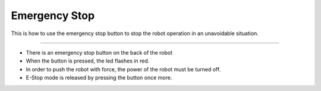 Emergency Stop
==================

This is how to use the emergency stop button to stop the robot operation in an unavoidable situation.

--------------------------------------------------------------------------------

.. thumbnail:: /_images/autorun/easy7.png
    :width: 500
    :height: 300

- There is an emergency stop button on the back of the robot
- When the button is pressed, the led flashes in red.
- In order to push the robot with force, the power of the robot must be turned off. 
- E-Stop mode is released by pressing the button once more.